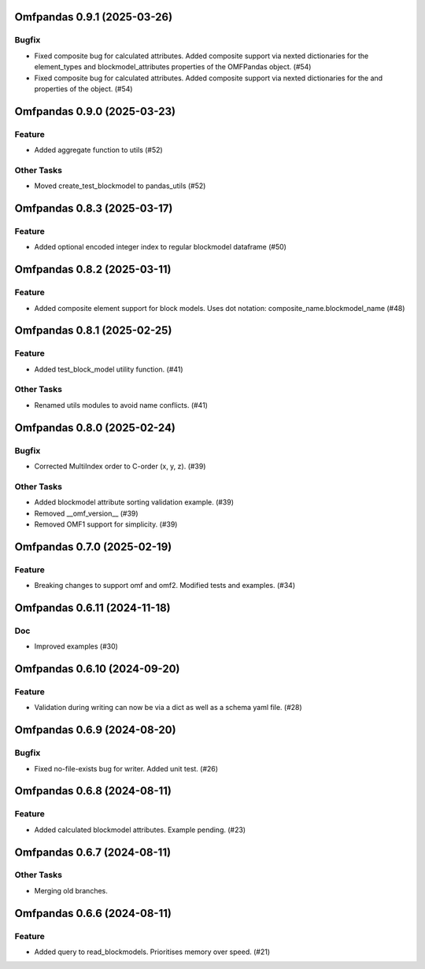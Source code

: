 Omfpandas 0.9.1 (2025-03-26)
============================

Bugfix
------

- Fixed composite bug for calculated attributes. Added composite support via nexted dictionaries for the element_types and blockmodel_attributes properties of the OMFPandas object. (#54)
- Fixed composite bug for calculated attributes. Added composite support via nexted dictionaries for the  and  properties of the  object. (#54)


Omfpandas 0.9.0 (2025-03-23)
============================

Feature
-------

- Added aggregate function to utils (#52)


Other Tasks
-----------

- Moved create_test_blockmodel to pandas_utils (#52)


Omfpandas 0.8.3 (2025-03-17)
============================

Feature
-------

- Added optional encoded integer index to regular blockmodel dataframe (#50)


Omfpandas 0.8.2 (2025-03-11)
============================

Feature
-------

- Added composite element support for block models.  Uses dot notation: composite_name.blockmodel_name (#48)


Omfpandas 0.8.1 (2025-02-25)
============================

Feature
-------

- Added test_block_model utility function. (#41)


Other Tasks
-----------

- Renamed utils modules to avoid name conflicts. (#41)


Omfpandas 0.8.0 (2025-02-24)
============================

Bugfix
------

- Corrected MultiIndex order to C-order (x, y, z). (#39)


Other Tasks
-----------

- Added blockmodel attribute sorting validation example. (#39)
- Removed __omf_version__ (#39)
- Removed OMF1 support for simplicity. (#39)


Omfpandas 0.7.0 (2025-02-19)
============================

Feature
-------

- Breaking changes to support omf and omf2.  Modified tests and examples. (#34)


Omfpandas 0.6.11 (2024-11-18)
=============================

Doc
---

- Improved examples (#30)


Omfpandas 0.6.10 (2024-09-20)
=============================

Feature
-------

- Validation during writing can now be via a dict as well as a schema yaml file. (#28)


Omfpandas 0.6.9 (2024-08-20)
============================

Bugfix
------

- Fixed no-file-exists bug for writer.  Added unit test. (#26)


Omfpandas 0.6.8 (2024-08-11)
============================

Feature
-------

- Added calculated blockmodel attributes. Example pending. (#23)


Omfpandas 0.6.7 (2024-08-11)
============================

Other Tasks
-----------

- Merging old branches.


Omfpandas 0.6.6 (2024-08-11)
============================

Feature
-------

- Added query to read_blockmodels.  Prioritises memory over speed. (#21)
